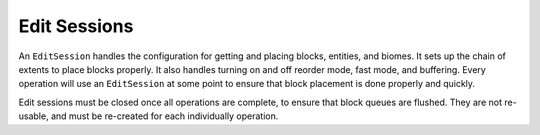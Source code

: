 Edit Sessions
=============
An ``EditSession`` handles the configuration for getting and placing blocks, entities, and biomes. It sets up the
chain of extents to place blocks properly. It also handles turning on and off reorder mode, fast mode, and buffering.
Every operation will use an ``EditSession`` at some point to ensure that block placement is done properly and quickly.

Edit sessions must be closed once all operations are complete, to ensure that block queues are flushed.
They are not re-usable, and must be re-created for each individually operation.
